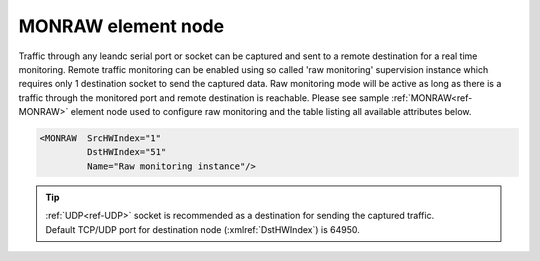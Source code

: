 
.. _ref-MONRAW:

MONRAW element node
^^^^^^^^^^^^^^^^^^^

Traffic through any leandc serial port or socket can be captured and sent to a remote destination for a real time
monitoring. Remote traffic monitoring can be enabled using so called 'raw monitoring' supervision instance which 
requires only 1 destination socket to send the captured data. Raw monitoring mode will be active as long as
there is a traffic through the monitored port and remote destination is reachable. Please see sample :ref:`MONRAW<ref-MONRAW>` 
element node used to configure raw monitoring and the table listing all available attributes below.

.. code-block:: none

   <MONRAW  SrcHWIndex="1" 
            DstHWIndex="51" 
            Name="Raw monitoring instance"/>

.. _ref-MONRAWAttributes:

.. field-list-table:: Leandc MONRAW node
   :class: table table-condensed table-bordered longtable
   :spec: |C{0.20}|C{0.25}|S{0.55}|
   :header-rows: 1

   * :attr,10: Attribute
     :val,15:  Values or range
     :desc,75: Description

   * :attr:    :xmlref:`SrcHWIndex`
     :val:     1...254
     :desc:    Source index of the hardware node to be monitored. Any of :ref:`UART<ref-UART>`; :ref:`TCPSERVER<ref-TCPSERVER>`; :ref:`TCPCLIENT<ref-TCPCLIENT>` or :ref:`UDP<ref-UDP>` nodes can be used as a source for traffic monitoring.

   * :attr:    :xmlref:`DstHWIndex`
     :val:     1...254
     :desc:    Destination index of the hardware node to send captured traffic. Any of :ref:`TCPSERVER<ref-TCPSERVER>` or :ref:`UDP<ref-UDP>` nodes can be used to send captured traffic providing they aren't linked to a communication protocol instance.

   * :attr:    :xmlref:`Name`
     :val:     Max 100 chars
     :desc:    Freely configurable name, just for reference. :inlinetip:`Name attribute is optional and doesn't have to be included in configuration.`

.. tip::
   | :ref:`UDP<ref-UDP>` socket is recommended as a destination for sending the captured traffic.
   | Default TCP/UDP port for destination node (:xmlref:`DstHWIndex`) is 64950.
